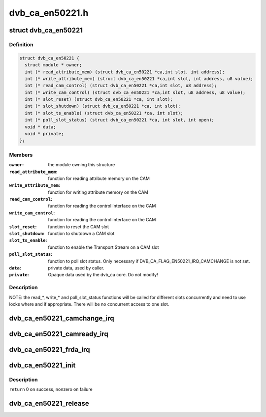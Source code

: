 .. -*- coding: utf-8; mode: rst -*-

================
dvb_ca_en50221.h
================

.. _`dvb_ca_en50221`:

struct dvb_ca_en50221
=====================

.. c:type:: struct dvb_ca_en50221

    Structure describing a CA interface



Definition
----------

.. code-block:: c

  struct dvb_ca_en50221 {
    struct module * owner;
    int (* read_attribute_mem) (struct dvb_ca_en50221 *ca,int slot, int address);
    int (* write_attribute_mem) (struct dvb_ca_en50221 *ca,int slot, int address, u8 value);
    int (* read_cam_control) (struct dvb_ca_en50221 *ca,int slot, u8 address);
    int (* write_cam_control) (struct dvb_ca_en50221 *ca,int slot, u8 address, u8 value);
    int (* slot_reset) (struct dvb_ca_en50221 *ca, int slot);
    int (* slot_shutdown) (struct dvb_ca_en50221 *ca, int slot);
    int (* slot_ts_enable) (struct dvb_ca_en50221 *ca, int slot);
    int (* poll_slot_status) (struct dvb_ca_en50221 *ca, int slot, int open);
    void * data;
    void * private;
  };



Members
-------

:``owner``:
    the module owning this structure

:``read_attribute_mem``:
    function for reading attribute memory on the CAM

:``write_attribute_mem``:
    function for writing attribute memory on the CAM

:``read_cam_control``:
    function for reading the control interface on the CAM

:``write_cam_control``:
    function for reading the control interface on the CAM

:``slot_reset``:
    function to reset the CAM slot

:``slot_shutdown``:
    function to shutdown a CAM slot

:``slot_ts_enable``:
    function to enable the Transport Stream on a CAM slot

:``poll_slot_status``:
    function to poll slot status. Only necessary if
    DVB_CA_FLAG_EN50221_IRQ_CAMCHANGE is not set.

:``data``:
    private data, used by caller.

:``private``:
    Opaque data used by the dvb_ca core. Do not modify!



Description
-----------

NOTE: the read_\*, write_\* and poll_slot_status functions will be
called for different slots concurrently and need to use locks where
and if appropriate. There will be no concurrent access to one slot.


.. _`dvb_ca_en50221_camchange_irq`:

dvb_ca_en50221_camchange_irq
============================

.. c:function:: void dvb_ca_en50221_camchange_irq (struct dvb_ca_en50221 *pubca, int slot, int change_type)

    A CAMCHANGE IRQ has occurred.

    :param struct dvb_ca_en50221 \*pubca:
        CA instance.

    :param int slot:
        Slot concerned.

    :param int change_type:
        One of the DVB_CA_CAMCHANGE_\* values


.. _`dvb_ca_en50221_camready_irq`:

dvb_ca_en50221_camready_irq
===========================

.. c:function:: void dvb_ca_en50221_camready_irq (struct dvb_ca_en50221 *pubca, int slot)

    A CAMREADY IRQ has occurred.

    :param struct dvb_ca_en50221 \*pubca:
        CA instance.

    :param int slot:
        Slot concerned.


.. _`dvb_ca_en50221_frda_irq`:

dvb_ca_en50221_frda_irq
=======================

.. c:function:: void dvb_ca_en50221_frda_irq (struct dvb_ca_en50221 *ca, int slot)

    An FR or a DA IRQ has occurred.

    :param struct dvb_ca_en50221 \*ca:
        CA instance.

    :param int slot:
        Slot concerned.


.. _`dvb_ca_en50221_init`:

dvb_ca_en50221_init
===================

.. c:function:: int dvb_ca_en50221_init (struct dvb_adapter *dvb_adapter, struct dvb_ca_en50221 *ca, int flags, int slot_count)

    Initialise a new DVB CA device.

    :param struct dvb_adapter \*dvb_adapter:
        DVB adapter to attach the new CA device to.

    :param struct dvb_ca_en50221 \*ca:
        The dvb_ca instance.

    :param int flags:
        Flags describing the CA device (DVB_CA_EN50221_FLAG_\*).

    :param int slot_count:
        Number of slots supported.


.. _`dvb_ca_en50221_init.description`:

Description
-----------

``return`` 0 on success, nonzero on failure


.. _`dvb_ca_en50221_release`:

dvb_ca_en50221_release
======================

.. c:function:: void dvb_ca_en50221_release (struct dvb_ca_en50221 *ca)

    Release a DVB CA device.

    :param struct dvb_ca_en50221 \*ca:
        The associated dvb_ca instance.

